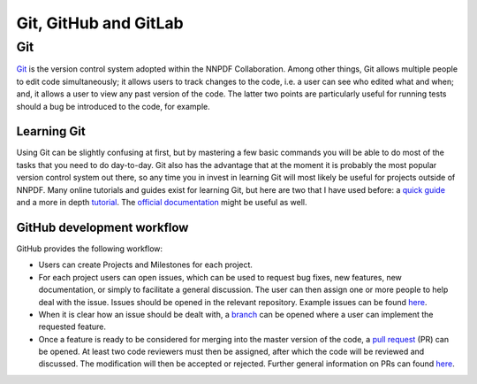 .. _git:

Git, GitHub and GitLab
======================

Git
---

`Git <https://git-scm.com/>`__ is the version control system adopted
within the NNPDF Collaboration. Among other things, Git allows multiple
people to edit code simultaneously; it allows users to track changes to
the code, i.e. a user can see who edited what and when; and, it allows a
user to view any past version of the code. The latter two points are
particularly useful for running tests should a bug be introduced to the
code, for example.

Learning Git
~~~~~~~~~~~~

Using Git can be slightly confusing at first, but by mastering a few
basic commands you will be able to do most of the tasks that you need to
do day-to-day. Git also has the advantage that at the moment it is
probably the most popular version control system out there, so any time
you in invest in learning Git will most likely be useful for projects
outside of NNPDF. Many online tutorials and guides exist for learning
Git, but here are two that I have used before: a `quick
guide <http://rogerdudler.github.io/git-guide/>`__ and a more in depth
`tutorial <https://www.codecademy.com/learn/learn-git>`__. The `official
documentation <https://git-scm.com/docs>`__ might be useful as well.

GitHub development workflow
~~~~~~~~~~~~~~~~~~~~~~~~~~~

GitHub provides the following workflow:

-  Users can create Projects and Milestones for each project.

-  For each project users can open issues, which can be used to request
   bug fixes, new features, new documentation, or simply to facilitate a
   general discussion. The user can then assign one or more people to
   help deal with the issue. Issues should be opened in the relevant
   repository. Example
   issues can be found `here <https://github.com/NNPDF/nnpdf/issues>`__.

-  When it is clear how an issue should be dealt with, a
   `branch <https://github.com/NNPDF/nnpdf/branches>`__ can be opened
   where a user can implement the requested feature.

-  Once a feature is ready to be considered for merging into the master
   version of the code, a `pull
   request <https://github.com/NNPDF/nnpdf/pulls>`__ (PR) can be opened.
   At least two code reviewers must then be assigned, after which the
   code will be reviewed and discussed. The modification will then be
   accepted or rejected. Further general information on PRs can found
   `here <https://help.github.com/en/articles/about-pull-requests>`__.
